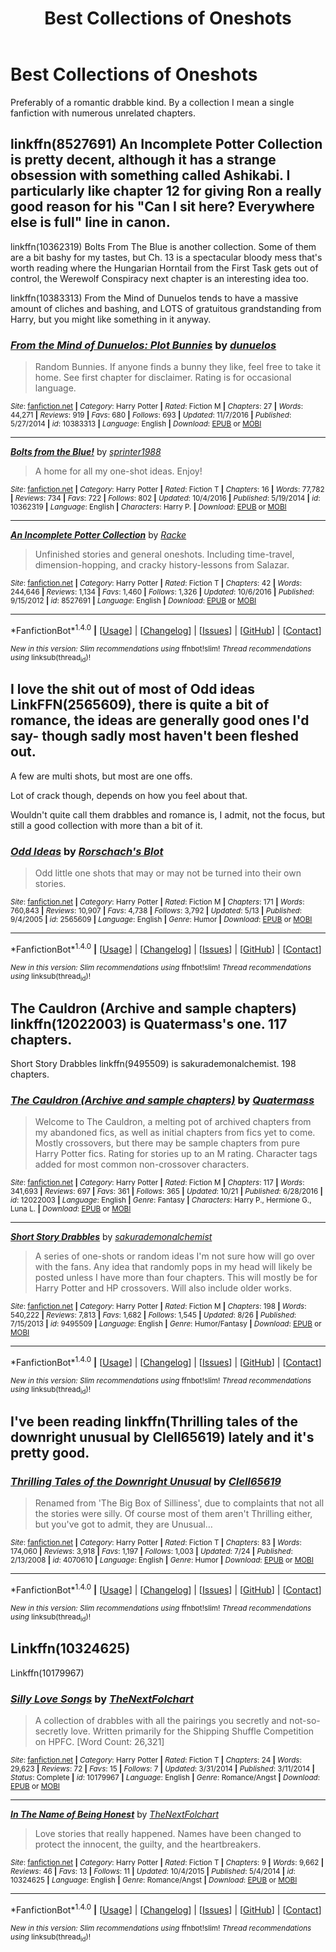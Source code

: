 #+TITLE: Best Collections of Oneshots

* Best Collections of Oneshots
:PROPERTIES:
:Score: 8
:DateUnix: 1508747343.0
:DateShort: 2017-Oct-23
:END:
Preferably of a romantic drabble kind. By a collection I mean a single fanfiction with numerous unrelated chapters.


** linkffn(8527691) An Incomplete Potter Collection is pretty decent, although it has a strange obsession with something called Ashikabi. I particularly like chapter 12 for giving Ron a really good reason for his "Can I sit here? Everywhere else is full" line in canon.

linkffn(10362319) Bolts From The Blue is another collection. Some of them are a bit bashy for my tastes, but Ch. 13 is a spectacular bloody mess that's worth reading where the Hungarian Horntail from the First Task gets out of control, the Werewolf Conspiracy next chapter is an interesting idea too.

linkffn(10383313) From the Mind of Dunuelos tends to have a massive amount of cliches and bashing, and LOTS of gratuitous grandstanding from Harry, but you might like something in it anyway.
:PROPERTIES:
:Author: Avaday_Daydream
:Score: 3
:DateUnix: 1508757205.0
:DateShort: 2017-Oct-23
:END:

*** [[http://www.fanfiction.net/s/10383313/1/][*/From the Mind of Dunuelos: Plot Bunnies/*]] by [[https://www.fanfiction.net/u/2198557/dunuelos][/dunuelos/]]

#+begin_quote
  Random Bunnies. If anyone finds a bunny they like, feel free to take it home. See first chapter for disclaimer. Rating is for occasional language.
#+end_quote

^{/Site/: [[http://www.fanfiction.net/][fanfiction.net]] *|* /Category/: Harry Potter *|* /Rated/: Fiction M *|* /Chapters/: 27 *|* /Words/: 44,271 *|* /Reviews/: 919 *|* /Favs/: 680 *|* /Follows/: 693 *|* /Updated/: 11/7/2016 *|* /Published/: 5/27/2014 *|* /id/: 10383313 *|* /Language/: English *|* /Download/: [[http://www.ff2ebook.com/old/ffn-bot/index.php?id=10383313&source=ff&filetype=epub][EPUB]] or [[http://www.ff2ebook.com/old/ffn-bot/index.php?id=10383313&source=ff&filetype=mobi][MOBI]]}

--------------

[[http://www.fanfiction.net/s/10362319/1/][*/Bolts from the Blue!/*]] by [[https://www.fanfiction.net/u/2936579/sprinter1988][/sprinter1988/]]

#+begin_quote
  A home for all my one-shot ideas. Enjoy!
#+end_quote

^{/Site/: [[http://www.fanfiction.net/][fanfiction.net]] *|* /Category/: Harry Potter *|* /Rated/: Fiction T *|* /Chapters/: 16 *|* /Words/: 77,782 *|* /Reviews/: 734 *|* /Favs/: 722 *|* /Follows/: 802 *|* /Updated/: 10/4/2016 *|* /Published/: 5/19/2014 *|* /id/: 10362319 *|* /Language/: English *|* /Characters/: Harry P. *|* /Download/: [[http://www.ff2ebook.com/old/ffn-bot/index.php?id=10362319&source=ff&filetype=epub][EPUB]] or [[http://www.ff2ebook.com/old/ffn-bot/index.php?id=10362319&source=ff&filetype=mobi][MOBI]]}

--------------

[[http://www.fanfiction.net/s/8527691/1/][*/An Incomplete Potter Collection/*]] by [[https://www.fanfiction.net/u/1890123/Racke][/Racke/]]

#+begin_quote
  Unfinished stories and general oneshots. Including time-travel, dimension-hopping, and cracky history-lessons from Salazar.
#+end_quote

^{/Site/: [[http://www.fanfiction.net/][fanfiction.net]] *|* /Category/: Harry Potter *|* /Rated/: Fiction T *|* /Chapters/: 42 *|* /Words/: 244,646 *|* /Reviews/: 1,134 *|* /Favs/: 1,460 *|* /Follows/: 1,326 *|* /Updated/: 10/6/2016 *|* /Published/: 9/15/2012 *|* /id/: 8527691 *|* /Language/: English *|* /Download/: [[http://www.ff2ebook.com/old/ffn-bot/index.php?id=8527691&source=ff&filetype=epub][EPUB]] or [[http://www.ff2ebook.com/old/ffn-bot/index.php?id=8527691&source=ff&filetype=mobi][MOBI]]}

--------------

*FanfictionBot*^{1.4.0} *|* [[[https://github.com/tusing/reddit-ffn-bot/wiki/Usage][Usage]]] | [[[https://github.com/tusing/reddit-ffn-bot/wiki/Changelog][Changelog]]] | [[[https://github.com/tusing/reddit-ffn-bot/issues/][Issues]]] | [[[https://github.com/tusing/reddit-ffn-bot/][GitHub]]] | [[[https://www.reddit.com/message/compose?to=tusing][Contact]]]

^{/New in this version: Slim recommendations using/ ffnbot!slim! /Thread recommendations using/ linksub(thread_id)!}
:PROPERTIES:
:Author: FanfictionBot
:Score: 1
:DateUnix: 1508757229.0
:DateShort: 2017-Oct-23
:END:


** I love the shit out of most of Odd ideas LinkFFN(2565609), there is quite a bit of romance, the ideas are generally good ones I'd say- though sadly most haven't been fleshed out.

A few are multi shots, but most are one offs.

Lot of crack though, depends on how you feel about that.

Wouldn't quite call them drabbles and romance is, I admit, not the focus, but still a good collection with more than a bit of it.
:PROPERTIES:
:Author: Haziku
:Score: 2
:DateUnix: 1508747948.0
:DateShort: 2017-Oct-23
:END:

*** [[http://www.fanfiction.net/s/2565609/1/][*/Odd Ideas/*]] by [[https://www.fanfiction.net/u/686093/Rorschach-s-Blot][/Rorschach's Blot/]]

#+begin_quote
  Odd little one shots that may or may not be turned into their own stories.
#+end_quote

^{/Site/: [[http://www.fanfiction.net/][fanfiction.net]] *|* /Category/: Harry Potter *|* /Rated/: Fiction M *|* /Chapters/: 171 *|* /Words/: 760,843 *|* /Reviews/: 10,907 *|* /Favs/: 4,738 *|* /Follows/: 3,792 *|* /Updated/: 5/13 *|* /Published/: 9/4/2005 *|* /id/: 2565609 *|* /Language/: English *|* /Genre/: Humor *|* /Download/: [[http://www.ff2ebook.com/old/ffn-bot/index.php?id=2565609&source=ff&filetype=epub][EPUB]] or [[http://www.ff2ebook.com/old/ffn-bot/index.php?id=2565609&source=ff&filetype=mobi][MOBI]]}

--------------

*FanfictionBot*^{1.4.0} *|* [[[https://github.com/tusing/reddit-ffn-bot/wiki/Usage][Usage]]] | [[[https://github.com/tusing/reddit-ffn-bot/wiki/Changelog][Changelog]]] | [[[https://github.com/tusing/reddit-ffn-bot/issues/][Issues]]] | [[[https://github.com/tusing/reddit-ffn-bot/][GitHub]]] | [[[https://www.reddit.com/message/compose?to=tusing][Contact]]]

^{/New in this version: Slim recommendations using/ ffnbot!slim! /Thread recommendations using/ linksub(thread_id)!}
:PROPERTIES:
:Author: FanfictionBot
:Score: 2
:DateUnix: 1508747959.0
:DateShort: 2017-Oct-23
:END:


** The Cauldron (Archive and sample chapters) linkffn(12022003) is Quatermass's one. 117 chapters.

Short Story Drabbles linkffn(9495509) is sakurademonalchemist. 198 chapters.
:PROPERTIES:
:Author: vanny98
:Score: 1
:DateUnix: 1508760141.0
:DateShort: 2017-Oct-23
:END:

*** [[http://www.fanfiction.net/s/12022003/1/][*/The Cauldron (Archive and sample chapters)/*]] by [[https://www.fanfiction.net/u/6716408/Quatermass][/Quatermass/]]

#+begin_quote
  Welcome to The Cauldron, a melting pot of archived chapters from my abandoned fics, as well as initial chapters from fics yet to come. Mostly crossovers, but there may be sample chapters from pure Harry Potter fics. Rating for stories up to an M rating. Character tags added for most common non-crossover characters.
#+end_quote

^{/Site/: [[http://www.fanfiction.net/][fanfiction.net]] *|* /Category/: Harry Potter *|* /Rated/: Fiction M *|* /Chapters/: 117 *|* /Words/: 341,693 *|* /Reviews/: 697 *|* /Favs/: 361 *|* /Follows/: 365 *|* /Updated/: 10/21 *|* /Published/: 6/28/2016 *|* /id/: 12022003 *|* /Language/: English *|* /Genre/: Fantasy *|* /Characters/: Harry P., Hermione G., Luna L. *|* /Download/: [[http://www.ff2ebook.com/old/ffn-bot/index.php?id=12022003&source=ff&filetype=epub][EPUB]] or [[http://www.ff2ebook.com/old/ffn-bot/index.php?id=12022003&source=ff&filetype=mobi][MOBI]]}

--------------

[[http://www.fanfiction.net/s/9495509/1/][*/Short Story Drabbles/*]] by [[https://www.fanfiction.net/u/912889/sakurademonalchemist][/sakurademonalchemist/]]

#+begin_quote
  A series of one-shots or random ideas I'm not sure how will go over with the fans. Any idea that randomly pops in my head will likely be posted unless I have more than four chapters. This will mostly be for Harry Potter and HP crossovers. Will also include older works.
#+end_quote

^{/Site/: [[http://www.fanfiction.net/][fanfiction.net]] *|* /Category/: Harry Potter *|* /Rated/: Fiction M *|* /Chapters/: 198 *|* /Words/: 540,222 *|* /Reviews/: 7,813 *|* /Favs/: 1,682 *|* /Follows/: 1,545 *|* /Updated/: 8/26 *|* /Published/: 7/15/2013 *|* /id/: 9495509 *|* /Language/: English *|* /Genre/: Humor/Fantasy *|* /Download/: [[http://www.ff2ebook.com/old/ffn-bot/index.php?id=9495509&source=ff&filetype=epub][EPUB]] or [[http://www.ff2ebook.com/old/ffn-bot/index.php?id=9495509&source=ff&filetype=mobi][MOBI]]}

--------------

*FanfictionBot*^{1.4.0} *|* [[[https://github.com/tusing/reddit-ffn-bot/wiki/Usage][Usage]]] | [[[https://github.com/tusing/reddit-ffn-bot/wiki/Changelog][Changelog]]] | [[[https://github.com/tusing/reddit-ffn-bot/issues/][Issues]]] | [[[https://github.com/tusing/reddit-ffn-bot/][GitHub]]] | [[[https://www.reddit.com/message/compose?to=tusing][Contact]]]

^{/New in this version: Slim recommendations using/ ffnbot!slim! /Thread recommendations using/ linksub(thread_id)!}
:PROPERTIES:
:Author: FanfictionBot
:Score: 1
:DateUnix: 1508760170.0
:DateShort: 2017-Oct-23
:END:


** I've been reading linkffn(Thrilling tales of the downright unusual by Clell65619) lately and it's pretty good.
:PROPERTIES:
:Author: MangoApple043
:Score: 1
:DateUnix: 1508772153.0
:DateShort: 2017-Oct-23
:END:

*** [[http://www.fanfiction.net/s/4070610/1/][*/Thrilling Tales of the Downright Unusual/*]] by [[https://www.fanfiction.net/u/1298529/Clell65619][/Clell65619/]]

#+begin_quote
  Renamed from 'The Big Box of Silliness', due to complaints that not all the stories were silly. Of course most of them aren't Thrilling either, but you've got to admit, they are Unusual...
#+end_quote

^{/Site/: [[http://www.fanfiction.net/][fanfiction.net]] *|* /Category/: Harry Potter *|* /Rated/: Fiction T *|* /Chapters/: 83 *|* /Words/: 174,060 *|* /Reviews/: 3,918 *|* /Favs/: 1,197 *|* /Follows/: 1,003 *|* /Updated/: 7/24 *|* /Published/: 2/13/2008 *|* /id/: 4070610 *|* /Language/: English *|* /Genre/: Humor *|* /Download/: [[http://www.ff2ebook.com/old/ffn-bot/index.php?id=4070610&source=ff&filetype=epub][EPUB]] or [[http://www.ff2ebook.com/old/ffn-bot/index.php?id=4070610&source=ff&filetype=mobi][MOBI]]}

--------------

*FanfictionBot*^{1.4.0} *|* [[[https://github.com/tusing/reddit-ffn-bot/wiki/Usage][Usage]]] | [[[https://github.com/tusing/reddit-ffn-bot/wiki/Changelog][Changelog]]] | [[[https://github.com/tusing/reddit-ffn-bot/issues/][Issues]]] | [[[https://github.com/tusing/reddit-ffn-bot/][GitHub]]] | [[[https://www.reddit.com/message/compose?to=tusing][Contact]]]

^{/New in this version: Slim recommendations using/ ffnbot!slim! /Thread recommendations using/ linksub(thread_id)!}
:PROPERTIES:
:Author: FanfictionBot
:Score: 1
:DateUnix: 1508772184.0
:DateShort: 2017-Oct-23
:END:


** Linkffn(10324625)

Linkffn(10179967)
:PROPERTIES:
:Author: openthekey
:Score: 1
:DateUnix: 1508791668.0
:DateShort: 2017-Oct-24
:END:

*** [[http://www.fanfiction.net/s/10179967/1/][*/Silly Love Songs/*]] by [[https://www.fanfiction.net/u/2756519/TheNextFolchart][/TheNextFolchart/]]

#+begin_quote
  A collection of drabbles with all the pairings you secretly and not-so-secretly love. Written primarily for the Shipping Shuffle Competition on HPFC. [Word Count: 26,321]
#+end_quote

^{/Site/: [[http://www.fanfiction.net/][fanfiction.net]] *|* /Category/: Harry Potter *|* /Rated/: Fiction T *|* /Chapters/: 24 *|* /Words/: 29,623 *|* /Reviews/: 72 *|* /Favs/: 15 *|* /Follows/: 7 *|* /Updated/: 3/31/2014 *|* /Published/: 3/11/2014 *|* /Status/: Complete *|* /id/: 10179967 *|* /Language/: English *|* /Genre/: Romance/Angst *|* /Download/: [[http://www.ff2ebook.com/old/ffn-bot/index.php?id=10179967&source=ff&filetype=epub][EPUB]] or [[http://www.ff2ebook.com/old/ffn-bot/index.php?id=10179967&source=ff&filetype=mobi][MOBI]]}

--------------

[[http://www.fanfiction.net/s/10324625/1/][*/In The Name of Being Honest/*]] by [[https://www.fanfiction.net/u/2756519/TheNextFolchart][/TheNextFolchart/]]

#+begin_quote
  Love stories that really happened. Names have been changed to protect the innocent, the guilty, and the heartbreakers.
#+end_quote

^{/Site/: [[http://www.fanfiction.net/][fanfiction.net]] *|* /Category/: Harry Potter *|* /Rated/: Fiction T *|* /Chapters/: 9 *|* /Words/: 9,662 *|* /Reviews/: 46 *|* /Favs/: 13 *|* /Follows/: 11 *|* /Updated/: 10/4/2015 *|* /Published/: 5/4/2014 *|* /id/: 10324625 *|* /Language/: English *|* /Genre/: Romance/Angst *|* /Download/: [[http://www.ff2ebook.com/old/ffn-bot/index.php?id=10324625&source=ff&filetype=epub][EPUB]] or [[http://www.ff2ebook.com/old/ffn-bot/index.php?id=10324625&source=ff&filetype=mobi][MOBI]]}

--------------

*FanfictionBot*^{1.4.0} *|* [[[https://github.com/tusing/reddit-ffn-bot/wiki/Usage][Usage]]] | [[[https://github.com/tusing/reddit-ffn-bot/wiki/Changelog][Changelog]]] | [[[https://github.com/tusing/reddit-ffn-bot/issues/][Issues]]] | [[[https://github.com/tusing/reddit-ffn-bot/][GitHub]]] | [[[https://www.reddit.com/message/compose?to=tusing][Contact]]]

^{/New in this version: Slim recommendations using/ ffnbot!slim! /Thread recommendations using/ linksub(thread_id)!}
:PROPERTIES:
:Author: FanfictionBot
:Score: 1
:DateUnix: 1508791697.0
:DateShort: 2017-Oct-24
:END:
